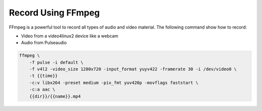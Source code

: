 Record Using FFmpeg
===================

FFmpeg is a powerful tool to record all types of audio and video material.
The following command show how to record:

- Video from a video4linux2 device like a webcam
- Audio from Pulseaudio

.. code-block:: bash

    ffmpeg \
        -f pulse -i default \
        -f v4l2 -video_size 1280x720 -input_format yuyv422 -framerate 30 -i /dev/video0 \
        -t {{time}}
        -c:v libx264 -preset medium -pix_fmt yuv420p -movflags faststart \
        -c:a aac \
        {{dir}}/{{name}}.mp4

